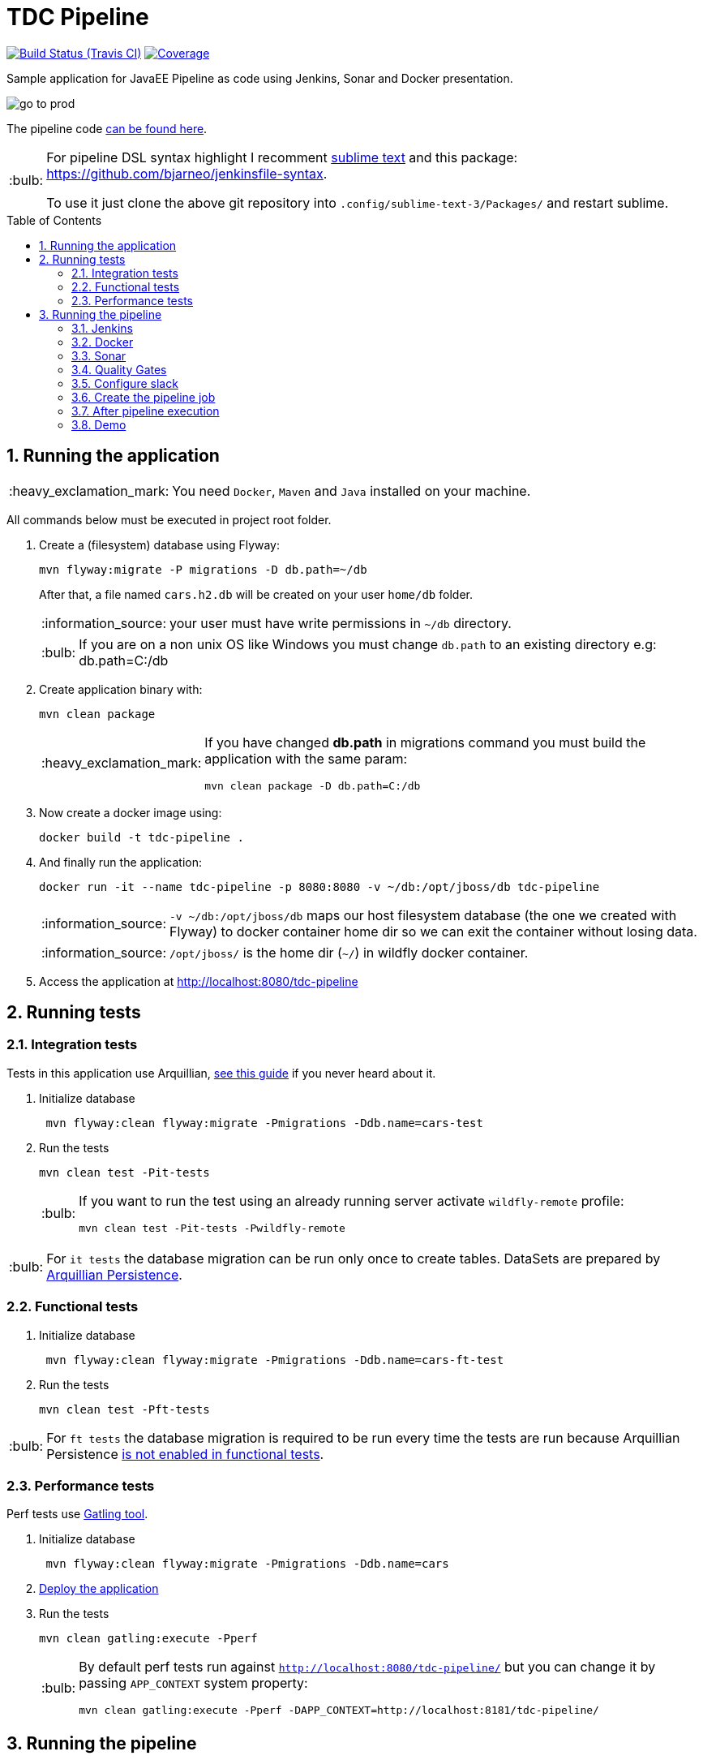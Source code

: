 = TDC Pipeline
:page-layout: base
:toc: preamble
:source-language: java
:icons: font
:linkattrs:
:sectanchors:
:sectlink:
:numbered:
:imagesdir: img
:doctype: book
:tip-caption: :bulb:
:note-caption: :information_source:
:important-caption: :heavy_exclamation_mark:
:caution-caption: :fire:
:warning-caption: :warning:

image:https://travis-ci.org/rmpestano/tdc-pipeline.svg[Build Status (Travis CI), link=https://travis-ci.org/rmpestano/tdc-pipeline]
image:https://coveralls.io/repos/rmpestano/tdc-pipeline/badge.png[Coverage, link=https://coveralls.io/r/rmpestano/tdc-pipeline]


Sample application for JavaEE Pipeline as code using Jenkins, Sonar and Docker presentation.

image:go-to-prod.png[]

The pipeline code https://github.com/rmpestano/tdc-pipeline/blob/master/Jenkinsfile[can be found here^].

[TIP]
====
For pipeline DSL syntax highlight I recomment https://www.sublimetext.com/3[sublime text^] and this package: https://github.com/bjarneo/jenkinsfile-syntax. 

To use it just clone the above git repository into `.config/sublime-text-3/Packages/` and restart sublime.  
====

== Running the application

IMPORTANT: You need `Docker`, `Maven` and `Java` installed on your machine.

All commands below must be executed in project root folder.

. Create a (filesystem) database using Flyway:
+
----
mvn flyway:migrate -P migrations -D db.path=~/db
----
+
After that, a file named `cars.h2.db` will be created on your user `home/db` folder.
+
NOTE: your user must have write permissions in `~/db` directory.
+
TIP: If you are on a non unix OS like Windows you must change `db.path` to an existing directory e.g: db.path=C:/db

. Create application binary with:
+
----
mvn clean package
----
+
[IMPORTANT]
====
If you have changed *db.path* in migrations command you must build the application with the same param:

----
mvn clean package -D db.path=C:/db
----

====
. Now create a docker image using:
+
----
docker build -t tdc-pipeline .
----

. And finally run the application:
+
----
docker run -it --name tdc-pipeline -p 8080:8080 -v ~/db:/opt/jboss/db tdc-pipeline
----
+
NOTE: `-v ~/db:/opt/jboss/db` maps our host filesystem database (the one we created with Flyway) to docker container home dir so we can exit the container without losing data.
+
NOTE: `/opt/jboss/` is the home dir (`~/`) in wildfly docker container.
+
. Access the application at http://localhost:8080/tdc-pipeline

== Running tests

=== Integration tests

Tests in this application use Arquillian, http://arquillian.org/guides/getting_started_rinse_and_repeat/[see this guide^] if you never heard about it.

. Initialize database
+
----
 mvn flyway:clean flyway:migrate -Pmigrations -Ddb.name=cars-test
----
. Run the tests
+
----
mvn clean test -Pit-tests
----
+
[TIP]
====
If you want to run the test using an already running server activate `wildfly-remote` profile:

----
mvn clean test -Pit-tests -Pwildfly-remote
----
====

TIP: For `it tests` the database migration can be run only once to create tables. DataSets are prepared by http://arquillian.org/arquillian-extension-persistence/[Arquillian Persistence^].

=== Functional tests

. Initialize database
+
----
 mvn flyway:clean flyway:migrate -Pmigrations -Ddb.name=cars-ft-test
----
. Run the tests
+
----
mvn clean test -Pft-tests
----

TIP: For `ft tests` the database migration is required to be run every time the tests are run because Arquillian Persistence https://issues.jboss.org/browse/ARQ-1077[is not enabled in functional tests^].

=== Performance tests

Perf tests use https://gatling.io[Gatling tool^].

. Initialize database
+
----
 mvn flyway:clean flyway:migrate -Pmigrations -Ddb.name=cars
----
. <<Running the application,Deploy the application>>

. Run the tests
+
----
mvn clean gatling:execute -Pperf
----
+
[TIP]
====
By default perf tests run against `http://localhost:8080/tdc-pipeline/` but you can change it by passing `APP_CONTEXT` system property:

----
mvn clean gatling:execute -Pperf -DAPP_CONTEXT=http://localhost:8181/tdc-pipeline/
----
====

== Running the pipeline

This application comes with a https://jenkins.io/doc/book/pipeline/syntax/[Jenkins declarative pipeline^]. Below are the step to run the pipeline locally.

WARNING: At least 8GB of RAM is needed on the host machine, 16GB is recommended. 


=== Jenkins

First thing that is needed is a Jenkins instance, http://mirrors.jenkins.io/war-stable/latest/jenkins.war[download Jenkins here^] and start it on port `8080` using:

----
java -jar jenkins.war
----

[NOTE]
====
It was tested with `Jenkins 2.73.2` with following plugins installed:

* Pipeline model api (http://updates.jenkins-ci.org/download/plugins/pipeline-model-api/1.2.2/pipeline-model-api.hpi[v1.2.2 or greater^]) [Already comes with Jenkins, you may have to upgrade]
* Pipeline model definition (http://updates.jenkins-ci.org/download/plugins/pipeline-model-definition/1.2.2/pipeline-model-definition.hpi[v1.2.2 or greater^]) [Already comes with Jenkins, you may have to upgrade]
* Last Changes (http://updates.jenkins-ci.org/download/plugins/last-changes/1.0.11/last-changes.hpi[v1.0.11 or greater^])
* Cucumber living documentation (http://updates.jenkins-ci.org/download/plugins/cucumber-living-documentation/1.0.12/cucumber-living-documentation.hpi[v1.0.12 or greater^])
* Gatling (http://updates.jenkins-ci.org/download/plugins/gatling/1.2.2/gatling.hpi[v1.2.2 or greater^])
* Slack (http://updates.jenkins-ci.org/download/plugins/slack/2.3/slack.hpi[v2.3 or greater^])
* Sonar (http://updates.jenkins-ci.org/download/plugins/sonar/2.6.1/sonar.hpi[v2.6.1 or greater^])
* Quality gates (http://updates.jenkins-ci.org/download/plugins/quality-gates/2.5/quality-gates.hpi[v2.5 or greater^])

====


=== Docker

This pipeline depends on Docker, install it according to your operating system https://docs.docker.com/engine/installation[as described here].

TIP: look for Docker CE (community edition).

TIP: To run docker without `sudo` https://askubuntu.com/questions/477551/how-can-i-use-docker-without-sudo[look here^].

=== Sonar

The pipeline depends on https://www.sonarqube.org/[Sonar^], you need to have an Sonar instance running on `http://localhost:9000`.

An easy way to start Sonar locally is just running it's docker container:

----
docker run -d --name sonarqube -p 9000:9000 -p 9092:9092 sonarqube:6.6
----

Configure Sonar on Jenkins (http://localhost:8080/configure):

image:sonar.png[]

=== Quality Gates

Quality gates can `fail` a pipeline if it doesn't reach the Sonar quality gates conditions, for more details https://blog.sonarsource.com/breaking-the-sonarqube-analysis-with-jenkins-pipelines/[see this post^].

Following is *Jenkins configuration* for quality gates:

image:jenkins-quality-gates.png[]


=== Configure slack

This pipeline is integrated with https://slack.com/[slack^]. You'll need to configure your Jenkins instance to work with the https://wiki.jenkins.io/display/JENKINS/Slack+Plugin[Slack plugin^].

In http://localhost:8080/configure[Jenkins configuration^] search for `Global Slack Notifier Settings` and set `Integration Token` with *SyQ9NWKGoEorB1g9h2h5xUuy* and `Base URL` with value *https://tdc-java.slack.com/services/hooks/jenkins-ci/*.
 
The configuration above will configure jenkins to send messages to the following slack channel: https://tdc-java.slack.com/messages/C7L0N9V0B

NOTE: Use https://join.slack.com/t/tdc-java/shared_invite/enQtMjYxNDk1NDcwNzg5LWYyODdjMDQxZDgyMzNkMmUyYmQ2NzA2NWQ3YjI1NjBiYjk2YzYxNzUyYTRhMDg2MDI2N2Q3ZDVlYjRhM2U0NzE[this invitation link^] to join the channel above.

For more details on how to integrate your own slack channel and Jenkins see https://support.cloudbees.com/hc/en-us/articles/226460047-How-do-I-configure-Slack-Plugin-[this simple (5 steps) tutorial^].


=== Create the pipeline job

. Create a http://localhost:8080/view/all/newJob[new job^];
. Chose `pipeline` and give *tdc-pipeline* as name;
. On job config check `Do not allow concurrent builds` option on *General* section;
. On *Build Triggers* section Check `pool scm` and use `* * * * *` as value;
. Finally on *Pipeline* section select option `Pipeline script from scm`, chose `GIT` and use this url: http://github.com/rmpestano/tdc-pipeline;

After saving job configuration the pipeline should run on next minutes.

NOTE: There is an (manual) approval step before "going to production".

=== After pipeline execution

The pipeline will generate a lot of evidences about the quality of the build:

. Sonar analysis along with code coverage can be viewed on http://localhost:9000/dashboard/index/com.github.rmpestano:tdc-pipeline
+
image::sonar-report.png[link=https://raw.githubusercontent.com/rmpestano/tdc-pipeline/master/img/sonar-report.png]
. Each build VCS diff can be browsed on http://localhost:8080/job/tdc-pipeline/last-changes
+
image:vcs-diff.png[link=https://raw.githubusercontent.com/rmpestano/tdc-pipeline/master/img/vcs-diff.png]
. Cucumber living documentation at http://localhost:8080/job/tdc-pipeline/cucumber-living-documentation
+
image:living-docs.png[link=https://raw.githubusercontent.com/rmpestano/tdc-pipeline/master/img/living-docs.png]
. Performance tests report http://localhost:8080/job/tdc-pipeline/gatling
+
image:perf-reports.png[link=https://raw.githubusercontent.com/rmpestano/tdc-pipeline/master/img/perf-reports.png]

[NOTE]
====
`Last changes`, `Living docs` and `Gatling reports` will be available at *job level* (http://localhost:8080/job/tdc-pipeline) if at least one pipeline succeeds. For failed pipelines you need to access *build level*, e.g: http://localhost:8080/job/tdc-pipeline/17/last-changes/ (where `17` is the build number).

image:pipeline-reports.png[]

====

Two docker containers will be started during the pipeline, one representing the application deployment on `QA` environment and another which is `production`:

image:containers.png[]

For *QA* the app should be available at http://localhost:8282/tdc-pipeline. In `Prod` env the application is available on port http://localhost:8181/tdc-pipeline.  


=== Demo

Following is a demo video showing this pipeline:
